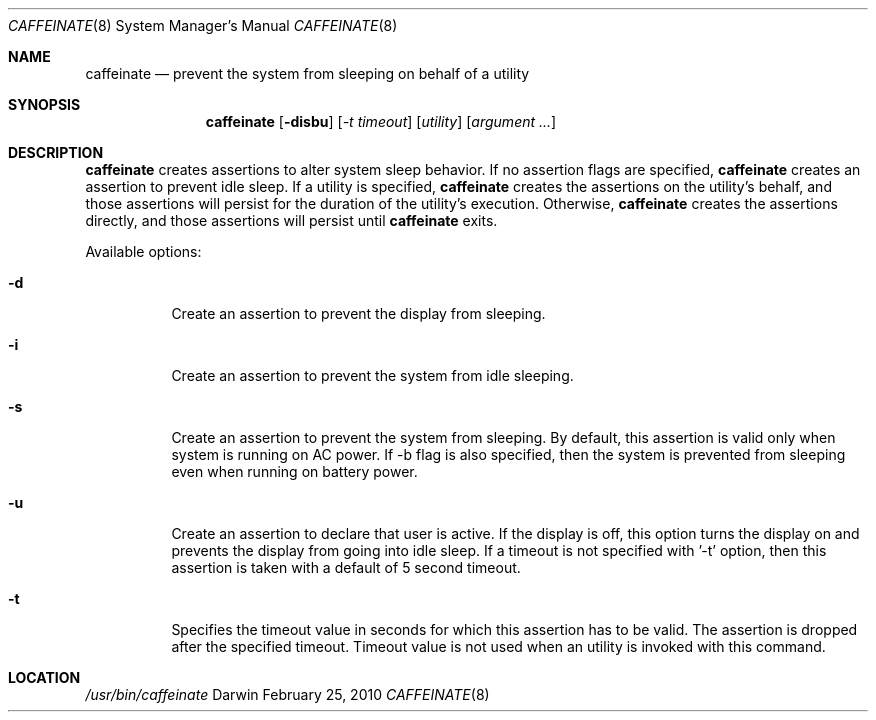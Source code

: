 .\"
.\" Copyright (c) 2010 Apple Inc.  All rights reserved.
.\"
.Dd February 25, 2010
.Dt CAFFEINATE 8
.Os Darwin
.Sh NAME
.Nm caffeinate
.Nd prevent the system from sleeping on behalf of a utility
.Sh SYNOPSIS
.Nm
.Op Fl disbu
.Op Ar -t timeout
.Op Ar utility
.Op Ar argument ...
.Sh DESCRIPTION
.Nm
creates assertions to alter system sleep behavior.  If no assertion flags are
specified,
.Nm
creates an assertion to prevent idle sleep.  If a utility is specified,
.Nm
creates the assertions on the utility's behalf, and those assertions will persist
for the duration of the utility's execution. Otherwise,
.Nm
creates the assertions directly, and those assertions will persist until
.Nm
exits.
.Pp
Available options:
.Bl -tag -width indent
.It Fl d
Create an assertion to prevent the display from sleeping.
.It Fl i
Create an assertion to prevent the system from idle sleeping.
.It Fl s 
Create an assertion to prevent the system from sleeping. By default, this assertion is valid only when system is running on AC power. If -b flag is also specified, then the system is prevented from sleeping even when running on battery power.
.It Fl u 
Create an assertion to declare that user is active. If the display is off, this option turns the display on and prevents the display from going into idle sleep. If a timeout is not specified with '-t' option, then this assertion is taken with a default of 5 second timeout.
.It Fl t 
Specifies the timeout value in seconds for which this assertion has to be valid. The assertion is dropped after the specified timeout. Timeout value is not used when an utility is invoked with this command.
.El
.Sh LOCATION
.Pa /usr/bin/caffeinate
